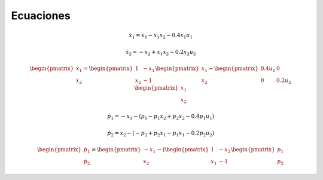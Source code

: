 Ecuaciones
==========

.. math::

   \dot{x}_1 = x_1 - x_1 x_2 - 0.4 x_1 u_1

   \dot{x}_2 = -x_2 + x_1 x_2 - 0.2 x_2 u_2

.. math::

   \begin{pmatrix}
   \dot{x}_1  \\
   \dot{x}_2 
   \end{pmatrix} =
  \begin{pmatrix}
   1 & -x_1 \\
   x_2 & -1
   \end{pmatrix} \begin{pmatrix}
   x_1  \\
   x_2
   \end{pmatrix} - \begin{pmatrix}
   0.4u_1 & 0 \\
   0 & 0.2 u_2
   \end{pmatrix} \begin{pmatrix}
   x_1  \\
   x_2
   \end{pmatrix}

.. math::

   \dot{p}_1 = -x_1 - (p_1 - p_1 x_2 + p_2 x_2 - 0.4 p_1 u_1)

   \dot{p}_2 = x_2 - (-p_2 + p_2 x_1 - p_1 x_1 - 0.2 p_2 u_2)


.. math::

   \begin{pmatrix}
   \dot{p}_1  \\
   \dot{p}_2
   \end{pmatrix} =
  \begin{pmatrix}
   -x_1 \\
   x_2 
   \end{pmatrix} - ( \begin{pmatrix}
   1 & -x_2  \\
   x_1 & -1
   \end{pmatrix} \begin{pmatrix}
   p_1  \\
   p_2
   \end{pmatrix} 

